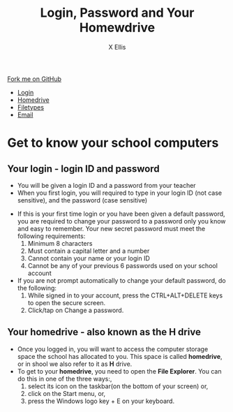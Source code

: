 #+STARTUP:indent
#+HTML_HEAD: <link rel="stylesheet" type="text/css" href="css/styles.css"/>
#+HTML_HEAD_EXTRA: <link href='http://fonts.googleapis.com/css?family=Ubuntu+Mono|Ubuntu' rel='stylesheet' type='text/css'>
#+HTML_HEAD_EXTRA: <script src="http://ajax.googleapis.com/ajax/libs/jquery/1.9.1/jquery.min.js" type="text/javascript"></script>
#+HTML_HEAD_EXTRA: <script src="js/navbar.js" type="text/javascript"></script>
#+HTML_HEAD_EXTRA: <script src="js/strikeThrough.js" type="text/javascript"></script>
#+OPTIONS: f:nil author:AUTHOR num:1 creator:AUTHOR timestamp:nil toc:nil html-style:nil html-postamble:nil
#+TITLE: Login, Password and Your Homewdrive
#+AUTHOR: X Ellis

#+BEGIN_HTML
  <div class="github-fork-ribbon-wrapper left">
    <div class="github-fork-ribbon">
      <a href="https://github.com/digixc/8-CS-ProblemSolving">Fork me on GitHub</a>
    </div>
  </div>
<div id="stickyribbon">
    <ul>
      <li><a href="1_Lesson.html">Login</a></li>
      <li><a href="2_Lesson.html">Homedrive</a></li>
      <li><a href="3_Lesson.html">Filetypes</a></li>
      <li><a href="4_Lesson.html">Email</a></li>
    </ul>
  </div>
#+END_HTML
* COMMENT Use as a template
:PROPERTIES:
:HTML_CONTAINER_CLASS: activity
:END:
** Learn It
:PROPERTIES:
:HTML_CONTAINER_CLASS: learn
:END:

** Research It
:PROPERTIES:
:HTML_CONTAINER_CLASS: research
:END:

** Design It
:PROPERTIES:
:HTML_CONTAINER_CLASS: design
:END:

** Build It
:PROPERTIES:
:HTML_CONTAINER_CLASS: build
:END:

** Test It
:PROPERTIES:
:HTML_CONTAINER_CLASS: test
:END:

** Run It
:PROPERTIES:
:HTML_CONTAINER_CLASS: run
:END:

** Document It
:PROPERTIES:
:HTML_CONTAINER_CLASS: document
:END:

** Code It
:PROPERTIES:
:HTML_CONTAINER_CLASS: code
:END:

** Program It
:PROPERTIES:
:HTML_CONTAINER_CLASS: program
:END:

** Try It
:PROPERTIES:
:HTML_CONTAINER_CLASS: try
:END:

** Badge It
:PROPERTIES:
:HTML_CONTAINER_CLASS: badge
:END:

** Save It
:PROPERTIES:
:HTML_CONTAINER_CLASS: save
:END:
* Get to know your school computers
:PROPERTIES:
:HTML_CONTAINER_CLASS: activity
:END:

** Your login - login ID and password
:PROPERTIES:
:HTML_CONTAINER_CLASS: learn
:END: 
- You will be given a login ID and a password from your teacher
- When you first login, you will required to type in your login ID (not case sensitive), and the password (case sensitive)
[[./img/windows10Login.png]]

- If this is your first time login or you have been given a default password, you are required to change your password to a password only you know and easy to remember. Your new secret password must meet the following requirements:
  1. Minimum 8 characters
  2. Must contain a capital letter and a number
  3. Cannot contain your name or your login ID
  4. Cannot be any of your previous 6 passwords used on your school account
- If you are not prompt automatically to change your default password, do the following:
  1. While signed in to your account, press the CTRL+ALT+DELETE keys to open the secure screen.
  2. Click/tap on Change a password.
[[./img/changePassword.png]]

** Your homedrive - also known as the H drive
:PROPERTIES:
:HTML_CONTAINER_CLASS: learn
:END: 
- Once you logged in, you will want to access the computer storage space the school has allocated to you. This space is called *homedrive*, or in shool we also refer to it as *H* drive.
- To get to your *homedrive*, you need to open the *File Explorer*. You can do this in one of the three ways:, 
  1. select its icon  on the taskbar(on the bottom of your screen) or,
  2. click on the Start menu, or,
  3. press the Windows logo key  + E on your keyboard.
[[./img/WindowExplorer.png]]
